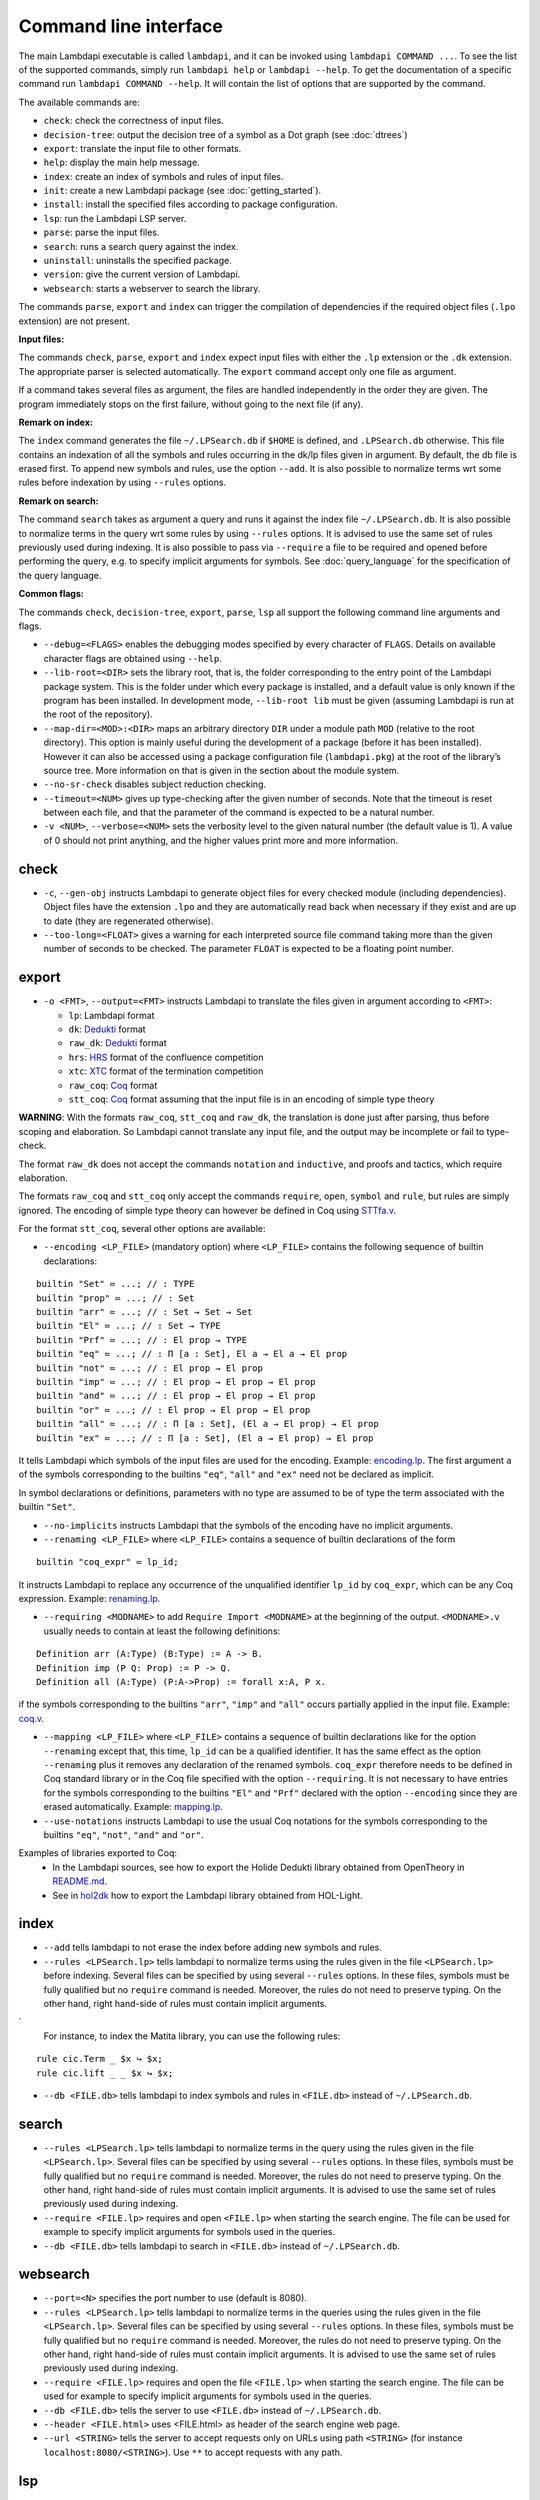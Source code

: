 Command line interface
======================

The main Lambdapi executable is called ``lambdapi``, and it can be
invoked using ``lambdapi COMMAND ...``. To see the list of the supported
commands, simply run ``lambdapi help`` or ``lambdapi --help``. To get
the documentation of a specific command run ``lambdapi COMMAND --help``.
It will contain the list of options that are supported by the command.

The available commands are:

* ``check``: check the correctness of input files.
* ``decision-tree``: output the decision tree of a symbol as a Dot graph (see :doc:`dtrees`)
* ``export``: translate the input file to other formats.
* ``help``: display the main help message.
* ``index``: create an index of symbols and rules of input files.
* ``init``: create a new Lambdapi package (see :doc:`getting_started`).
* ``install``: install the specified files according to package configuration.
* ``lsp``: run the Lambdapi LSP server.
* ``parse``: parse the input files.
* ``search``: runs a search query against the index.
* ``uninstall``: uninstalls the specified package.
* ``version``: give the current version of Lambdapi.
* ``websearch``: starts a webserver to search the library.

The commands ``parse``, ``export`` and ``index`` can trigger the
compilation of dependencies if the required object files (``.lpo``
extension) are not present.

**Input files:**

The commands ``check``, ``parse``, ``export`` and ``index`` expect input files
with either the ``.lp`` extension or the ``.dk`` extension.
The appropriate parser is selected automatically. The ``export`` command accept only one file as argument.

If a command takes several files as argument, the files are
handled independently in the order they are given. The program
immediately stops on the first failure, without going to the next file
(if any).

**Remark on index:**

The ``index`` command generates the file ``~/.LPSearch.db`` if ``$HOME`` is defined, and ``.LPSearch.db`` otherwise. This file contains an indexation of all the symbols and rules occurring in the dk/lp files given in argument. By default, the db file is erased first. To append new symbols and rules, use the option ``--add``. It is also possible to normalize terms wrt some rules before indexation by using ``--rules`` options.

**Remark on search:**

The command ``search`` takes as argument a query and runs it against the index file ``~/.LPSearch.db``. It is also possible to normalize terms in the query wrt some rules by using ``--rules`` options. It is advised to use the same set of rules previously used during indexing. It is also possible to pass via ``--require`` a file to be required and opened before performing the query, e.g. to specify implicit arguments for symbols. See :doc:`query_language` for the specification of the query language.

**Common flags:**

The commands ``check``, ``decision-tree``, ``export``, ``parse``,
``lsp`` all support the following command line arguments and flags.

* ``--debug=<FLAGS>`` enables the debugging modes specified by every character of ``FLAGS``. Details on available character flags are obtained using ``--help``.

* ``--lib-root=<DIR>`` sets the library root, that is, the folder corresponding to the entry point of the Lambdapi package system. This is the folder under which every package is installed, and a default value is only known if the program has been installed. In development mode, ``--lib-root lib`` must be given (assuming Lambdapi is run at the root of the repository).

* ``--map-dir=<MOD>:<DIR>`` maps an arbitrary directory ``DIR`` under a module path ``MOD`` (relative to the root directory). This option is mainly useful during the development of a package (before it has been installed). However it can also be accessed using a package configuration file (``lambdapi.pkg``) at the root of the library’s source tree. More information on that is given in the section about the module system.

* ``--no-sr-check`` disables subject reduction checking.

* ``--timeout=<NUM>`` gives up type-checking after the given number of seconds.  Note that the timeout is reset between each file, and that the parameter of the command is expected to be a natural number.

* ``-v <NUM>``, ``--verbose=<NUM>`` sets the verbosity level to the given natural number (the default value is 1). A value of 0 should not print anything, and the higher values print more and more information.

check
-----

* ``-c``, ``--gen-obj`` instructs Lambdapi to generate object files for every checked module (including dependencies). Object files have the extension ``.lpo`` and they are automatically read back when necessary if they exist and are up to date (they are regenerated otherwise).

* ``--too-long=<FLOAT>`` gives a warning for each interpreted source file command taking more than the given number of seconds to be checked. The parameter ``FLOAT`` is expected to be a floating point number.

export
------

* ``-o <FMT>``, ``--output=<FMT>`` instructs Lambdapi to translate the files given in argument according to ``<FMT>``:

  - ``lp``: Lambdapi format
  - ``dk``:  `Dedukti <https://github.com/Deducteam/dedukti>`__ format
  - ``raw_dk``:  `Dedukti <https://github.com/Deducteam/dedukti>`__ format
  - ``hrs``: `HRS <http://project-coco.uibk.ac.at/problems/hrs.php>`__ format of the confluence competition
  - ``xtc``: `XTC <https://raw.githubusercontent.com/TermCOMP/TPDB/master/xml/xtc.xsd>`__ format of the termination competition
  - ``raw_coq``: `Coq <https://coq.inria.fr/>`__ format
  - ``stt_coq``: `Coq <https://coq.inria.fr/>`__ format assuming that the input file is in an encoding of simple type theory

**WARNING**: With the formats ``raw_coq``, ``stt_coq`` and ``raw_dk``, the translation is done just after parsing, thus before scoping and elaboration. So Lambdapi cannot translate any input file, and the output may be incomplete or fail to type-check.

The format ``raw_dk`` does not accept the commands ``notation`` and ``inductive``, and proofs and tactics, which require elaboration.

The formats ``raw_coq`` and ``stt_coq`` only accept the commands ``require``, ``open``, ``symbol`` and ``rule``, but rules are simply ignored. The encoding of simple type theory can however be defined in Coq using `STTfa.v <https://github.com/Deducteam/lambdapi/blob/master/libraries/sttfa.v>`__.

For the format ``stt_coq``, several other options are available:

* ``--encoding <LP_FILE>`` (mandatory option) where ``<LP_FILE>`` contains the following sequence of builtin declarations:

::

   builtin "Set" ≔ ...; // : TYPE
   builtin "prop" ≔ ...; // : Set
   builtin "arr" ≔ ...; // : Set → Set → Set
   builtin "El" ≔ ...; // : Set → TYPE
   builtin "Prf" ≔ ...; // : El prop → TYPE
   builtin "eq" ≔ ...; // : Π [a : Set], El a → El a → El prop
   builtin "not" ≔ ...; // : El prop → El prop
   builtin "imp" ≔ ...; // : El prop → El prop → El prop
   builtin "and" ≔ ...; // : El prop → El prop → El prop
   builtin "or" ≔ ...; // : El prop → El prop → El prop
   builtin "all" ≔ ...; // : Π [a : Set], (El a → El prop) → El prop
   builtin "ex" ≔ ...; // : Π [a : Set], (El a → El prop) → El prop

It tells Lambdapi which symbols of the input files are used for the encoding. Example: `encoding.lp <https://github.com/Deducteam/lambdapi/blob/master/libraries/encoding.lp>`__. The first argument ``a`` of the symbols corresponding to the builtins ``"eq"``, ``"all"`` and ``"ex"`` need not be declared as implicit.

In symbol declarations or definitions, parameters with no type are assumed to be of type the term associated with the builtin ``"Set"``.

* ``--no-implicits`` instructs Lambdapi that the symbols of the encoding have no implicit arguments.

* ``--renaming <LP_FILE>`` where ``<LP_FILE>`` contains a sequence of builtin declarations of the form

::
   
   builtin "coq_expr" ≔ lp_id;

It instructs Lambdapi to replace any occurrence of the unqualified identifier ``lp_id`` by ``coq_expr``, which can be any Coq expression. Example: `renaming.lp <https://github.com/Deducteam/lambdapi/blob/master/libraries/renaming.lp>`__.

* ``--requiring <MODNAME>`` to add ``Require Import <MODNAME>`` at the beginning of the output. ``<MODNAME>.v`` usually needs to contain at least the following definitions:

::

   Definition arr (A:Type) (B:Type) := A -> B.
   Definition imp (P Q: Prop) := P -> Q.
   Definition all (A:Type) (P:A->Prop) := forall x:A, P x.

if the symbols corresponding to the builtins ``"arr"``, ``"imp"`` and ``"all"`` occurs partially applied in the input file. Example: `coq.v <https://github.com/Deducteam/lambdapi/blob/master/libraries/coq.v>`__.

* ``--mapping <LP_FILE>`` where ``<LP_FILE>`` contains a sequence of builtin declarations like for the option ``--renaming`` except that, this time, ``lp_id`` can be a qualified identifier. It has the same effect as the option ``--renaming`` plus it removes any declaration of the renamed symbols. ``coq_expr`` therefore needs to be defined in Coq standard library or in the Coq file specified with the option ``--requiring``. It is not necessary to have entries for the symbols corresponding to the builtins ``"El"`` and ``"Prf"`` declared with the option ``--encoding`` since they are erased automatically. Example: `mapping.lp <https://github.com/Deducteam/lambdapi/blob/master/libraries/mapping.lp>`__.

* ``--use-notations`` instructs Lambdapi to use the usual Coq notations for the symbols corresponding to the builtins ``"eq"``, ``"not"``, ``"and"`` and ``"or"``.

Examples of libraries exported to Coq:
  - In the Lambdapi sources, see how to export the Holide Dedukti library obtained from OpenTheory in `README.md <https://github.com/Deducteam/lambdapi/blob/master/libraries/README.md>`__.
  - See in `hol2dk <https://github.com/Deducteam/hol2dk>`__ how to export the Lambdapi library obtained from HOL-Light.

index
-----

* ``--add`` tells lambdapi to not erase the index before adding new symbols and rules.

* ``--rules <LPSearch.lp>`` tells lambdapi to normalize terms using the rules given in the file ``<LPSearch.lp>`` before indexing. Several files can be specified by using several ``--rules`` options. In these files, symbols must be fully qualified but no ``require`` command is needed. Moreover, the rules do not need to preserve typing. On the other hand, right hand-side of rules must contain implicit arguments.
`
  For instance, to index the Matita library, you can use the following rules:

::

   rule cic.Term _ $x ↪ $x;
   rule cic.lift _ _ $x ↪ $x;

* ``--db <FILE.db>`` tells lambdapi to index symbols and rules in ``<FILE.db>`` instead of ``~/.LPSearch.db``.

search
---------

* ``--rules <LPSearch.lp>`` tells lambdapi to normalize terms in the query using the rules given in the file ``<LPSearch.lp>``. Several files can be specified by using several ``--rules`` options. In these files, symbols must be fully qualified but no ``require`` command is needed. Moreover, the rules do not need to preserve typing. On the other hand, right hand-side of rules must contain implicit arguments. It is advised to use the same set of rules previously used during indexing.

* ``--require <FILE.lp>`` requires and open ``<FILE.lp>`` when starting the search engine. The file can be used for example to specify implicit arguments for symbols used in the queries.

* ``--db <FILE.db>`` tells lambdapi to search in ``<FILE.db>`` instead of ``~/.LPSearch.db``.

websearch
---------

* ``--port=<N>`` specifies the port number to use (default is 8080).

* ``--rules <LPSearch.lp>`` tells lambdapi to normalize terms in the queries using the rules given in the file ``<LPSearch.lp>``. Several files can be specified by using several ``--rules`` options. In these files, symbols must be fully qualified but no ``require`` command is needed. Moreover, the rules do not need to preserve typing. On the other hand, right hand-side of rules must contain implicit arguments. It is advised to use the same set of rules previously used during indexing.

* ``--require <FILE.lp>`` requires and open the file ``<FILE.lp>`` when starting the search engine. The file can be used for example to specify implicit arguments for symbols used in the queries.

* ``--db <FILE.db>`` tells the server to use ``<FILE.db>`` instead of ``~/.LPSearch.db``.

* ``--header <FILE.html>`` uses <FILE.html> as header of the search engine web page.

* ``--url <STRING>`` tells the server to accept requests only on URLs using path ``<STRING>`` (for instance ``localhost:8080/<STRING>``). Use ``**`` to accept requests with any path.

lsp
-------

* ``--standard-lsp`` restricts to standard LSP protocol (no extension).

* ``--log-file=<FILE>`` sets the log file for the LSP server. If not given, the file ``/tmp/lambdapi_lsp_log.txt`` is used.

(un)install
-----------

* ``--dry-run`` prints the system commands that should be called instead of running them.

decision-tree
-------------

* ``--ghost`` print the decision tree of a ghost symbol. Ghost symbols are symbols used internally that cannot be used in the concrete syntax.

confluence
----------

* ``--confluence=<CMD>`` checks the confluence of the rewriting system by calling an external prover with the command ``CMD``. The given command receives `HRS`_ formatted text on its standard input, and is expected to output on the first line of its standard output either ``YES``, ``NO`` or ``MAYBE``.  As an example, ``echo MAYBE`` is the simplest possible (valid) confluence checker that can be used.

For now, only the `CSI^ho`_ confluence checker has been tested with Lambdapi. It
can be called using the flag ``--confluence "path/to/csiho.sh --ext trs --stdin"``.

To inspect the ``.trs`` file generated by Lambdapi, one may use the following dummy command: ``--confluence "cat > output.trs; echo MAYBE"``.

termination
-----------

* ``--termination=<CMD>`` checks the termination of the rewriting system by calling an external prover with the command ``CMD``. The given command receives `XTC`_ formatted text on its standard input, and is expected to output on the first line of its standard output either ``YES``, ``NO`` or ``MAYBE``.  ``echo MAYBE`` is the simplest (valid) command for checking termination.

To the best of our knowledge, the only termination checker that is compatible with all the features of Lambdapi is `SizeChangeTool <https://github.com/Deducteam/SizeChangeTool>`__. It can be called using the flag ``--termination "path/to/sct.native --no-color --stdin=xml"``

If no type-level rewriting is used `Wanda <http://wandahot.sourceforge.net/>`_ can also be used. However, it does not directly accept input on its standard input, so it is tricky to have Lambdapi call it directly. Alternatively, one can first generate a ``.xml`` file as described below.

To inspect the ``.xml`` file generated by Lambdapi, one may use the following dummy command:``--termination "cat > output.xml; echo MAYBE"``.

.. _HRS: http://project-coco.uibk.ac.at/problems/hrs.php
.. _CSI^ho: http://cl-informatik.uibk.ac.at/software/csi/ho/
.. _XTC: http://cl2-informatik.uibk.ac.at/mercurial.cgi/TPDB/raw-file/tip/xml/xtc.xsd
